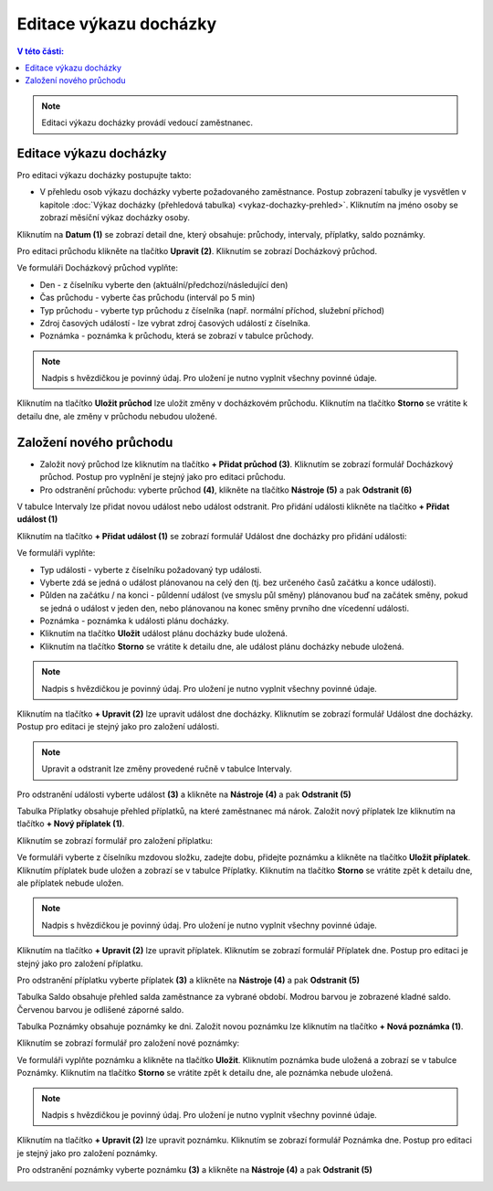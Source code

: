 
Editace výkazu docházky
================================

.. contents:: V této části:
  :local:
  :depth: 2

.. note:: Editaci výkazu docházky provádí vedoucí zaměstnanec.

Editace výkazu docházky
^^^^^^^^^^^^^^^^^^^^^^^^^^^^^^^^^^^
Pro editaci výkazu docházky postupujte takto:

- V přehledu osob výkazu docházky vyberte požadovaného zaměstnance. Postup zobrazení tabulky je vysvětlen v kapitole :doc:`Výkaz docházky (přehledová tabulka) <vykaz-dochazky-prehled>`. Kliknutím na jméno osoby se zobrazí měsíční výkaz docházky osoby.

.. image:: /Img/Vykaz5.PNG

Kliknutím na **Datum (1)** se zobrazí detail dne, který obsahuje: průchody, intervaly, příplatky, saldo poznámky.

.. image:: /Img/DetailDne3.PNG

.. image:: /Img/DetailDne4.PNG

Pro editaci průchodu klikněte na tlačítko **Upravit (2)**. Kliknutím se zobrazí Docházkový průchod.

.. image:: /Img/Pruchody1.PNG

Ve formuláři Docházkový průchod vyplňte:

.. image:: /Img/DochazkovyPruchod1.PNG

- Den - z číselníku vyberte den (aktuální/předchozí/následující den)

- Čas průchodu - vyberte čas průchodu (intervál po 5 min)

- Typ průchodu - vyberte typ průchodu z číselníka (např. normální příchod, služební příchod)

- Zdroj časových událostí - lze vybrat zdroj časových událostí z číselníka.

- Poznámka - poznámka k průchodu, která se zobrazí v tabulce průchody.

.. note:: Nadpis s hvězdičkou je povinný údaj. Pro uložení je nutno vyplnit všechny povinné údaje.

Kliknutím na tlačítko **Uložit průchod** lze uložit změny v docházkovém průchodu. Kliknutím na tlačítko **Storno** se vrátite k detailu dne, ale změny v průchodu nebudou uložené.

Založení nového průchodu
^^^^^^^^^^^^^^^^^^^^^^^^^^^^^^^^^^^
- Založit nový průchod lze kliknutím na tlačítko **+ Přidat průchod (3)**. Kliknutím se zobrazí formulář Docházkový průchod. Postup pro vyplnění je stejný jako pro editaci průchodu.

- Pro odstranění průchodu: vyberte průchod **(4)**, klikněte na tlačítko **Nástroje (5)** a pak **Odstranit (6)**

.. image:: /Img/Nastroje1.PNG

V tabulce Intervaly lze přidat novou událost nebo událost odstranit. Pro přidání události klikněte na tlačítko **+ Přidat událost (1)**

.. image:: /Img/Intervaly1.PNG

Kliknutím na tlačítko **+ Přidat událost (1)** se zobrazí formulář Událost dne docházky pro přidání události:

.. image:: /Img/UdalostDneDochazky1.PNG

Ve formuláři vyplňte:

- Typ události - vyberte z číselníku požadovaný typ události.

- Vyberte zdá se jedná o událost plánovanou na celý den (tj. bez určeného časů začátku a konce události).

- Půlden na začátku / na konci - půldenní událost (ve smyslu půl směny) plánovanou buď na začátek směny, pokud se jedná o událost v jeden den, nebo plánovanou na konec směny prvního dne vícedenní události.

- Poznámka - poznámka k události plánu docházky.

- Kliknutím na tlačítko **Uložit** událost plánu docházky bude uložená.

- Kliknutím na tlačítko **Storno** se vrátite k detailu dne, ale událost plánu docházky nebude uložená.

.. note:: Nadpis s hvězdičkou je povinný údaj. Pro uložení je nutno vyplnit všechny povinné údaje.

Kliknutím na tlačítko **+ Upravit (2)** lze upravit událost dne docházky.  Kliknutím se zobrazí formulář Událost dne docházky. Postup pro editaci je stejný jako pro založení události.

.. note:: Upravit a odstranit lze změny provedené ručně v tabulce Intervaly.

Pro odstranění události vyberte událost **(3)** a klikněte na **Nástroje (4)** a pak **Odstranit (5)**

.. image:: /Img/Nastroje2.PNG

Tabulka Příplatky obsahuje přehled příplatků, na které zaměstnanec má nárok. Založit nový příplatek lze kliknutím na tlačítko **+ Nový příplatek (1)**.

.. image:: /Img/Priplatky1.PNG

Kliknutím se zobrazí formulář pro založení příplatku:

.. image:: /Img/PriplatekDne1.PNG

Ve formuláři vyberte z číselníku mzdovou složku, zadejte dobu, přidejte poznámku a klikněte na tlačítko **Uložit příplatek**. Kliknutím příplatek bude uložen a zobrazí se v tabulce Příplatky. Kliknutím na tlačítko **Storno** se vrátite zpět k detailu dne, ale příplatek nebude uložen.

.. note:: Nadpis s hvězdičkou je povinný údaj. Pro uložení je nutno vyplnit všechny povinné údaje.

Kliknutím na tlačítko **+ Upravit (2)** lze upravit příplatek. Kliknutím se zobrazí formulář Příplatek dne. Postup pro editaci je stejný jako pro založení příplatku.

Pro odstranění příplatku vyberte příplatek **(3)** a klikněte na **Nástroje (4)** a pak **Odstranit (5)**

.. image:: /Img/Nastroje4.PNG

Tabulka Saldo obsahuje přehled salda zaměstnance za vybrané období. Modrou barvou je zobrazené kladné saldo. Červenou barvou je odlišené záporné saldo.

.. image:: /Img/Saldo1.PNG

Tabulka Poznámky obsahuje poznámky ke dni. Založit novou poznámku lze kliknutím na tlačítko **+ Nová poznámka (1)**. 

.. image:: /Img/Poznamky1.PNG

Kliknutím se zobrazí formulář pro založení nové poznámky:

.. image:: /Img/PoznamkaDne1.PNG

Ve formuláři vyplňte poznámku a klikněte na tlačítko **Uložit**. Kliknutím poznámka bude uložená a zobrazí se v tabulce Poznámky. Kliknutím na tlačítko **Storno** se vrátite zpět k detailu dne, ale poznámka nebude uložená.

.. note:: Nadpis s hvězdičkou je povinný údaj. Pro uložení je nutno vyplnit všechny povinné údaje.

Kliknutím na tlačítko **+ Upravit (2)** lze upravit poznámku. Kliknutím se zobrazí formulář Poznámka dne. Postup pro editaci je stejný jako pro založení poznámky.

Pro odstranění poznámky vyberte poznámku **(3)** a klikněte na **Nástroje (4)** a pak **Odstranit (5)**

.. image:: /Img/Nastroje3.PNG
